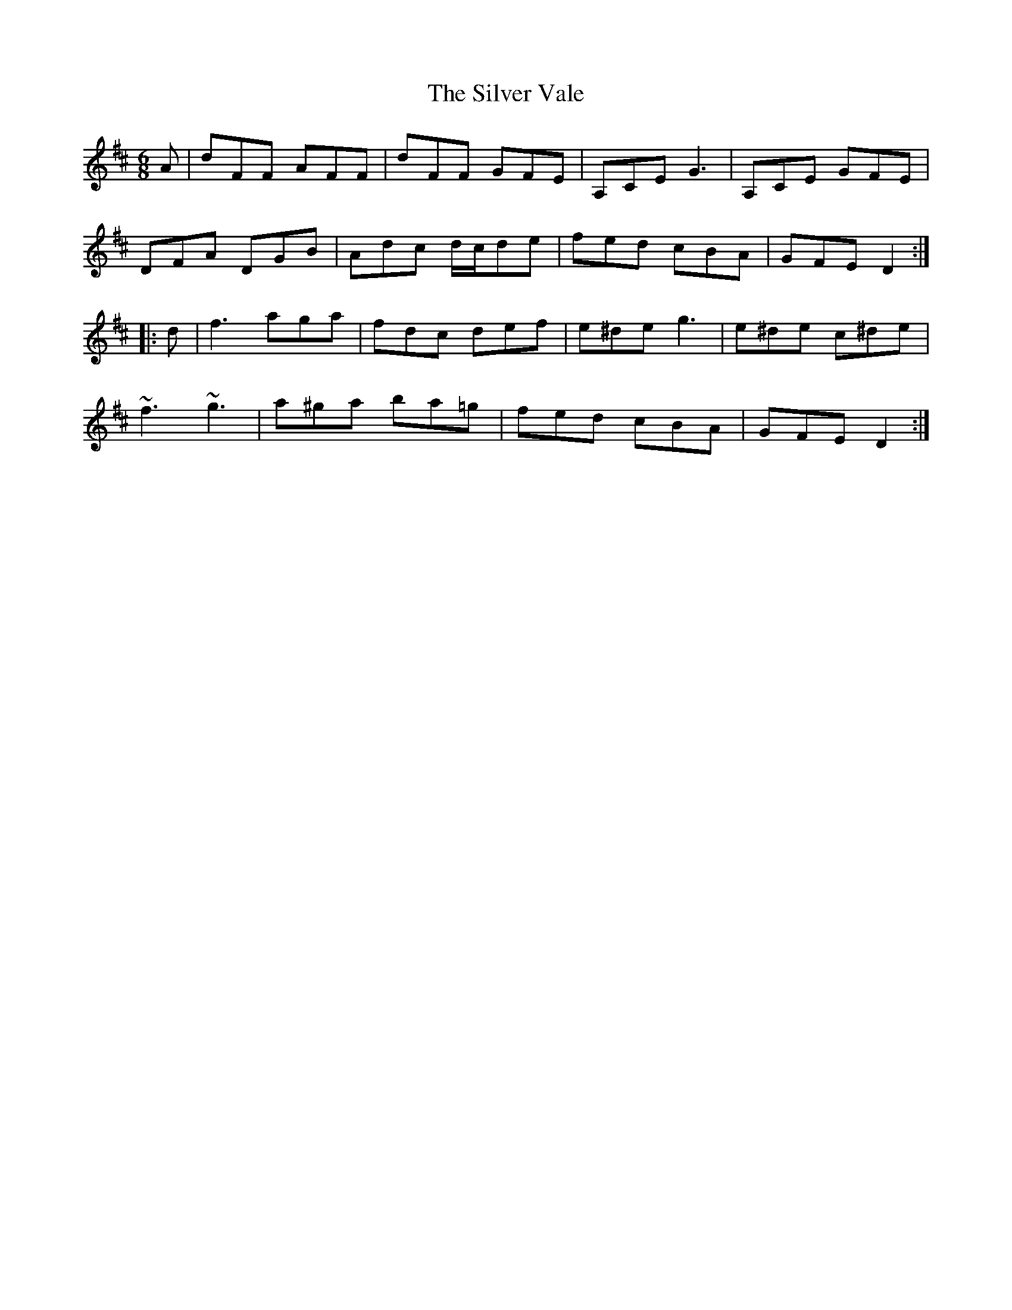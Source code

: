 X: 37096
T: Silver Vale, The
R: jig
M: 6/8
K: Dmajor
A|dFF AFF|dFF GFE|A,CE G3|A,CE GFE|
DFA DGB|Adc d/c/de|fed cBA|GFE D2:|
|:d|f3 aga|fdc def|e^de g3|e^de c^de|
~f3 ~g3|a^ga ba=g|fed cBA|GFE D2:|

